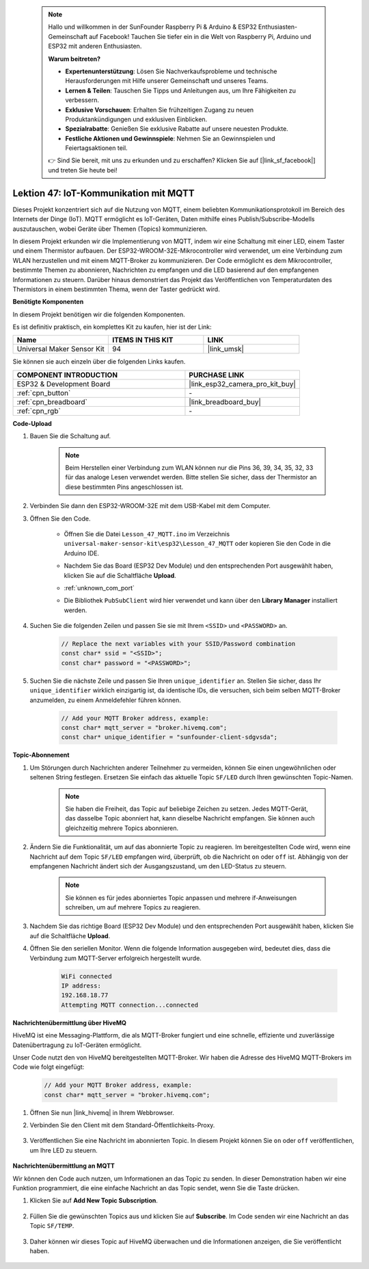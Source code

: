  .. note::

    Hallo und willkommen in der SunFounder Raspberry Pi & Arduino & ESP32 Enthusiasten-Gemeinschaft auf Facebook! Tauchen Sie tiefer ein in die Welt von Raspberry Pi, Arduino und ESP32 mit anderen Enthusiasten.

    **Warum beitreten?**

    - **Expertenunterstützung**: Lösen Sie Nachverkaufsprobleme und technische Herausforderungen mit Hilfe unserer Gemeinschaft und unseres Teams.
    - **Lernen & Teilen**: Tauschen Sie Tipps und Anleitungen aus, um Ihre Fähigkeiten zu verbessern.
    - **Exklusive Vorschauen**: Erhalten Sie frühzeitigen Zugang zu neuen Produktankündigungen und exklusiven Einblicken.
    - **Spezialrabatte**: Genießen Sie exklusive Rabatte auf unsere neuesten Produkte.
    - **Festliche Aktionen und Gewinnspiele**: Nehmen Sie an Gewinnspielen und Feiertagsaktionen teil.

    👉 Sind Sie bereit, mit uns zu erkunden und zu erschaffen? Klicken Sie auf [|link_sf_facebook|] und treten Sie heute bei!

.. _esp32_iot_mqtt:

Lektion 47: IoT-Kommunikation mit MQTT
==========================================

Dieses Projekt konzentriert sich auf die Nutzung von MQTT, einem beliebten Kommunikationsprotokoll im Bereich des Internets der Dinge (IoT). MQTT ermöglicht es IoT-Geräten, Daten mithilfe eines Publish/Subscribe-Modells auszutauschen, wobei Geräte über Themen (Topics) kommunizieren.

In diesem Projekt erkunden wir die Implementierung von MQTT, indem wir eine Schaltung mit einer LED, einem Taster und einem Thermistor aufbauen. Der ESP32-WROOM-32E-Mikrocontroller wird verwendet, um eine Verbindung zum WLAN herzustellen und mit einem MQTT-Broker zu kommunizieren. Der Code ermöglicht es dem Mikrocontroller, bestimmte Themen zu abonnieren, Nachrichten zu empfangen und die LED basierend auf den empfangenen Informationen zu steuern. Darüber hinaus demonstriert das Projekt das Veröffentlichen von Temperaturdaten des Thermistors in einem bestimmten Thema, wenn der Taster gedrückt wird.

**Benötigte Komponenten**

In diesem Projekt benötigen wir die folgenden Komponenten.

Es ist definitiv praktisch, ein komplettes Kit zu kaufen, hier ist der Link:

.. list-table::
    :widths: 20 20 20
    :header-rows: 1

    *   - Name    
        - ITEMS IN THIS KIT
        - LINK
    *   - Universal Maker Sensor Kit
        - 94
        - |link_umsk|

Sie können sie auch einzeln über die folgenden Links kaufen.

.. list-table::
    :widths: 30 20
    :header-rows: 1

    *   - COMPONENT INTRODUCTION
        - PURCHASE LINK

    *   - ESP32 & Development Board
        - |link_esp32_camera_pro_kit_buy|
    *   - :ref:`cpn_button`
        - \-
    *   - :ref:`cpn_breadboard`
        - |link_breadboard_buy|
    *   - :ref:`cpn_rgb`
        - \-

**Code-Upload**

#. Bauen Sie die Schaltung auf.

    .. note:: 
        Beim Herstellen einer Verbindung zum WLAN können nur die Pins 36, 39, 34, 35, 32, 33 für das analoge Lesen verwendet werden. Bitte stellen Sie sicher, dass der Thermistor an diese bestimmten Pins angeschlossen ist.

    .. image:: img/Lesson_01_Button_Module_esp32_bb.png

#. Verbinden Sie dann den ESP32-WROOM-32E mit dem USB-Kabel mit dem Computer.


#. Öffnen Sie den Code.

    * Öffnen Sie die Datei ``Lesson_47_MQTT.ino`` im Verzeichnis ``universal-maker-sensor-kit\esp32\Lesson_47_MQTT`` oder kopieren Sie den Code in die Arduino IDE.
    * Nachdem Sie das Board (ESP32 Dev Module) und den entsprechenden Port ausgewählt haben, klicken Sie auf die Schaltfläche **Upload**.
    * :ref:`unknown_com_port`
    * Die Bibliothek ``PubSubClient`` wird hier verwendet und kann über den **Library Manager** installiert werden.

        .. image:: img/mqtt_lib.png

    .. raw:: html

        <iframe src=https://create.arduino.cc/editor/sunfounder01/3f33a562-ebaa-48ed-a3ba-ae11e0b9706f/preview?embed style="height:510px;width:100%;margin:10px 0" frameborder=0></iframe>

#. Suchen Sie die folgenden Zeilen und passen Sie sie mit Ihrem ``<SSID>`` und ``<PASSWORD>`` an.

    .. code-block::  Arduino

        // Replace the next variables with your SSID/Password combination
        const char* ssid = "<SSID>";
        const char* password = "<PASSWORD>";

#. Suchen Sie die nächste Zeile und passen Sie Ihren ``unique_identifier`` an. Stellen Sie sicher, dass Ihr ``unique_identifier`` wirklich einzigartig ist, da identische IDs, die versuchen, sich beim selben MQTT-Broker anzumelden, zu einem Anmeldefehler führen können.

    .. code-block::  Arduino

        // Add your MQTT Broker address, example:
        const char* mqtt_server = "broker.hivemq.com";
        const char* unique_identifier = "sunfounder-client-sdgvsda";  

**Topic-Abonnement**

#. Um Störungen durch Nachrichten anderer Teilnehmer zu vermeiden, können Sie einen ungewöhnlichen oder seltenen String festlegen. Ersetzen Sie einfach das aktuelle Topic ``SF/LED`` durch Ihren gewünschten Topic-Namen.

    .. note:: 
        Sie haben die Freiheit, das Topic auf beliebige Zeichen zu setzen. Jedes MQTT-Gerät, das dasselbe Topic abonniert hat, kann dieselbe Nachricht empfangen. Sie können auch gleichzeitig mehrere Topics abonnieren.

    .. code-block::  Arduino
        :emphasize-lines: 9

        void reconnect() {
            // Loop until we're reconnected
            while (!client.connected()) {
                Serial.print("Attempting MQTT connection...");
                // Attempt to connect
                if (client.connect(unique_identifier)) {
                    Serial.println("connected");
                    // Subscribe
                    client.subscribe("SF/LED");
                } else {
                    Serial.print("failed, rc=");
                    Serial.print(client.state());
                    Serial.println(" try again in 5 seconds");
                    // Wait 5 seconds before retrying
                    delay(5000);
                }
            }
        }

#. Ändern Sie die Funktionalität, um auf das abonnierte Topic zu reagieren. Im bereitgestellten Code wird, wenn eine Nachricht auf dem Topic ``SF/LED`` empfangen wird, überprüft, ob die Nachricht ``on`` oder ``off`` ist. Abhängig von der empfangenen Nachricht ändert sich der Ausgangszustand, um den LED-Status zu steuern.

    .. note::
       Sie können es für jedes abonniertes Topic anpassen und mehrere if-Anweisungen schreiben, um auf mehrere Topics zu reagieren.

    .. code-block::  arduino
        :emphasize-lines: 15

        void callback(char* topic, byte* message, unsigned int length) {
            Serial.print("Message arrived on topic: ");
            Serial.print(topic);
            Serial.print(". Message: ");
            String messageTemp;

            for (int i = 0; i < length; i++) {
                Serial.print((char)message[i]);
                messageTemp += (char)message[i];
            }
            Serial.println();

            // If a message is received on the topic "SF/LED", you check if the message is either "on" or "off".
            // Changes the output state according to the message
            if (String(topic) == "SF/LED") {
                Serial.print("Changing state to ");
                if (messageTemp == "on") {
                    Serial.println("on");
                    digitalWrite(ledPin, HIGH);
                } else if (messageTemp == "off") {
                    Serial.println("off");
                    digitalWrite(ledPin, LOW);
                }
            }
        }

#. Nachdem Sie das richtige Board (ESP32 Dev Module) und den entsprechenden Port ausgewählt haben, klicken Sie auf die Schaltfläche **Upload**.

#. Öffnen Sie den seriellen Monitor. Wenn die folgende Information ausgegeben wird, bedeutet dies, dass die Verbindung zum MQTT-Server erfolgreich hergestellt wurde.

    .. code-block:: 

        WiFi connected
        IP address: 
        192.168.18.77
        Attempting MQTT connection...connected

**Nachrichtenübermittlung über HiveMQ**

HiveMQ ist eine Messaging-Plattform, die als MQTT-Broker fungiert und eine schnelle, effiziente und zuverlässige Datenübertragung zu IoT-Geräten ermöglicht.

Unser Code nutzt den von HiveMQ bereitgestellten MQTT-Broker. Wir haben die Adresse des HiveMQ MQTT-Brokers im Code wie folgt eingefügt:


    .. code-block::  Arduino

        // Add your MQTT Broker address, example:
        const char* mqtt_server = "broker.hivemq.com";

#. Öffnen Sie nun |link_hivemq| in Ihrem Webbrowser.

#. Verbinden Sie den Client mit dem Standard-Öffentlichkeits-Proxy.

    .. image:: img/sp230512_092258.png

#. Veröffentlichen Sie eine Nachricht im abonnierten Topic. In diesem Projekt können Sie ``on`` oder ``off`` veröffentlichen, um Ihre LED zu steuern.

    .. image:: img/sp230512_140234.png

**Nachrichtenübermittlung an MQTT**

Wir können den Code auch nutzen, um Informationen an das Topic zu senden. 
In dieser Demonstration haben wir eine Funktion programmiert, die eine einfache Nachricht an das Topic sendet, wenn Sie die Taste drücken.

#. Klicken Sie auf **Add New Topic Subscription**.

    .. image:: img/sp230512_092341.png

#. Füllen Sie die gewünschten Topics aus und klicken Sie auf **Subscribe**. Im Code senden wir eine Nachricht an das Topic ``SF/TEMP``.

    .. code-block::  Arduino
        :emphasize-lines: 14

        void loop() {
            if (!client.connected()) {
                reconnect();
            }
            client.loop();

            // if the button pressed, publish the temperature to topic "SF/TEMP"
            if (digitalRead(buttonPin)) {
                    long now = millis();
                    if (now - lastMsg > 5000) {
                    lastMsg = now;
                    char tempString[8];
                    strcpy(tempString,"hello");
                    client.publish("SF/TEMP", tempString);
                }
            }
        }

#. Daher können wir dieses Topic auf HiveMQ überwachen und die Informationen anzeigen, die Sie veröffentlicht haben.

    .. image:: img/sp230512_154342.png
